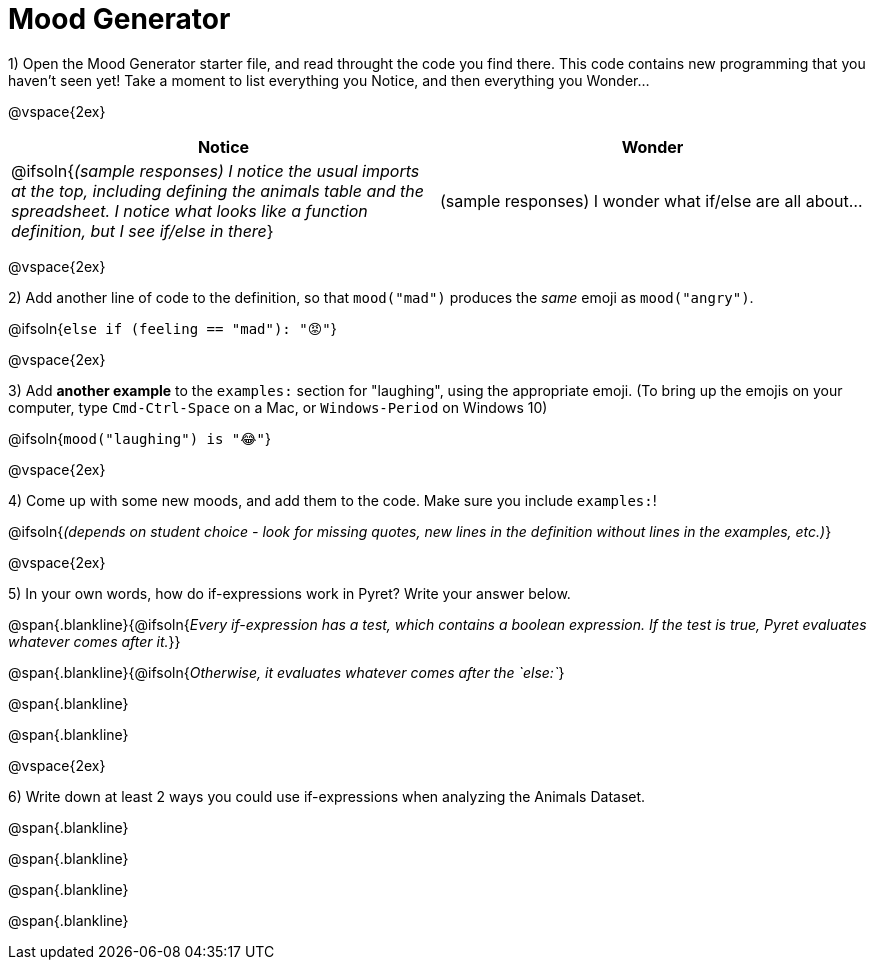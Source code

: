 = Mood Generator

1) Open the Mood Generator starter file, and read throught the code you find there. This code contains new programming that you haven't seen yet! Take a moment to list everything you Notice, and then everything you Wonder...

@vspace{2ex}

[cols="^1,^1", options="header"]
|===
| *Notice* 		| *Wonder*
| @ifsoln{_(sample responses) I notice the usual imports at the top, including defining the animals table and the spreadsheet. I notice what looks like a function definition, but I see if/else in there_}
| (sample responses) I wonder what if/else are all about...
|===

@vspace{2ex}

2) Add another line of code to the definition, so that  `mood("mad")` produces the _same_ emoji as `mood("angry")`.

@ifsoln{`else if (feeling == "mad"): "😡"`}

@vspace{2ex}

3) Add *another example* to the  `examples:` section for "laughing", using the appropriate emoji. (To bring up the emojis on your computer, type `Cmd-Ctrl-Space` on a Mac, or `Windows-Period` on Windows 10)

@ifsoln{`mood("laughing") is "😂"`}

@vspace{2ex}

4) Come up with some new moods, and add them to the code. Make sure you include `examples:`!

@ifsoln{_(depends on student choice - look for missing quotes, new lines in the definition without lines in the examples, etc.)_}

@vspace{2ex}

5) In your own words, how do  if-expressions work in Pyret? Write your answer below.

@span{.blankline}{@ifsoln{_Every if-expression has a test, which contains a boolean expression. If the test is true, Pyret evaluates whatever comes after it._}}

@span{.blankline}{@ifsoln{_Otherwise, it evaluates whatever comes after the  `else:`_}

@span{.blankline}

@span{.blankline}

@vspace{2ex}

6) Write down at least 2 ways you could use if-expressions when analyzing the Animals Dataset.

@span{.blankline}

@span{.blankline}

@span{.blankline}

@span{.blankline}
